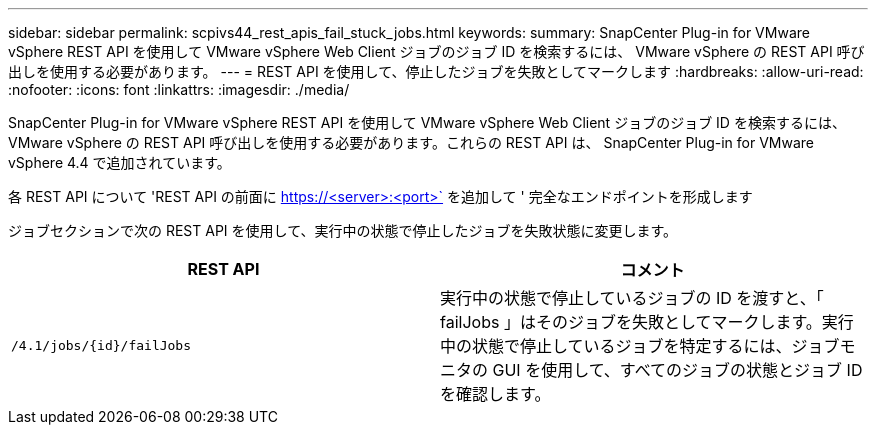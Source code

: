 ---
sidebar: sidebar 
permalink: scpivs44_rest_apis_fail_stuck_jobs.html 
keywords:  
summary: SnapCenter Plug-in for VMware vSphere REST API を使用して VMware vSphere Web Client ジョブのジョブ ID を検索するには、 VMware vSphere の REST API 呼び出しを使用する必要があります。 
---
= REST API を使用して、停止したジョブを失敗としてマークします
:hardbreaks:
:allow-uri-read: 
:nofooter: 
:icons: font
:linkattrs: 
:imagesdir: ./media/


[role="lead"]
SnapCenter Plug-in for VMware vSphere REST API を使用して VMware vSphere Web Client ジョブのジョブ ID を検索するには、 VMware vSphere の REST API 呼び出しを使用する必要があります。これらの REST API は、 SnapCenter Plug-in for VMware vSphere 4.4 で追加されています。

各 REST API について 'REST API の前面に https://<server>:<port>` を追加して ' 完全なエンドポイントを形成します

ジョブセクションで次の REST API を使用して、実行中の状態で停止したジョブを失敗状態に変更します。

|===
| REST API | コメント 


| `/4.1/jobs/{id}/failJobs` | 実行中の状態で停止しているジョブの ID を渡すと、「 failJobs 」はそのジョブを失敗としてマークします。実行中の状態で停止しているジョブを特定するには、ジョブモニタの GUI を使用して、すべてのジョブの状態とジョブ ID を確認します。 
|===
